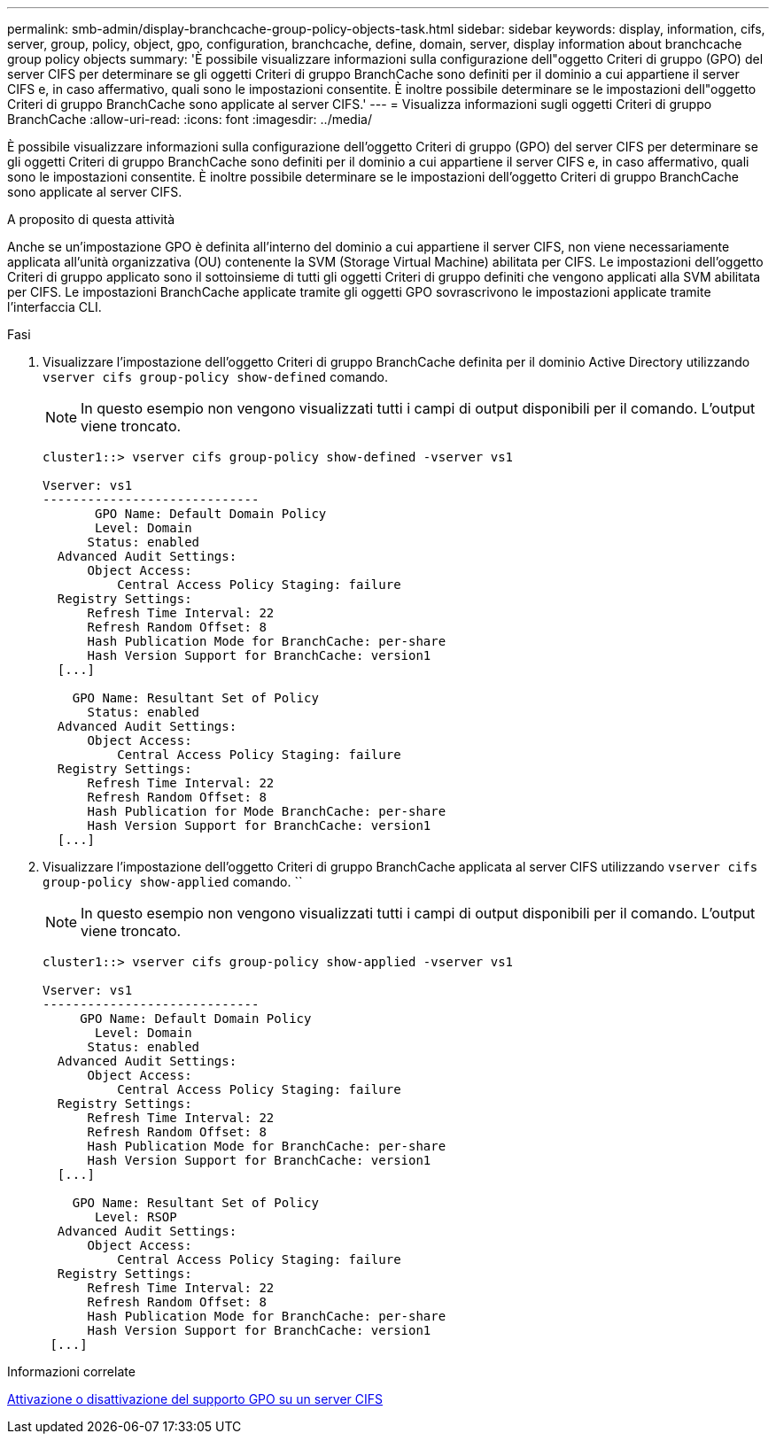 ---
permalink: smb-admin/display-branchcache-group-policy-objects-task.html 
sidebar: sidebar 
keywords: display, information, cifs, server, group, policy, object, gpo, configuration, branchcache, define, domain, server, display information about branchcache group policy objects 
summary: 'È possibile visualizzare informazioni sulla configurazione dell"oggetto Criteri di gruppo (GPO) del server CIFS per determinare se gli oggetti Criteri di gruppo BranchCache sono definiti per il dominio a cui appartiene il server CIFS e, in caso affermativo, quali sono le impostazioni consentite. È inoltre possibile determinare se le impostazioni dell"oggetto Criteri di gruppo BranchCache sono applicate al server CIFS.' 
---
= Visualizza informazioni sugli oggetti Criteri di gruppo BranchCache
:allow-uri-read: 
:icons: font
:imagesdir: ../media/


[role="lead"]
È possibile visualizzare informazioni sulla configurazione dell'oggetto Criteri di gruppo (GPO) del server CIFS per determinare se gli oggetti Criteri di gruppo BranchCache sono definiti per il dominio a cui appartiene il server CIFS e, in caso affermativo, quali sono le impostazioni consentite. È inoltre possibile determinare se le impostazioni dell'oggetto Criteri di gruppo BranchCache sono applicate al server CIFS.

.A proposito di questa attività
Anche se un'impostazione GPO è definita all'interno del dominio a cui appartiene il server CIFS, non viene necessariamente applicata all'unità organizzativa (OU) contenente la SVM (Storage Virtual Machine) abilitata per CIFS. Le impostazioni dell'oggetto Criteri di gruppo applicato sono il sottoinsieme di tutti gli oggetti Criteri di gruppo definiti che vengono applicati alla SVM abilitata per CIFS. Le impostazioni BranchCache applicate tramite gli oggetti GPO sovrascrivono le impostazioni applicate tramite l'interfaccia CLI.

.Fasi
. Visualizzare l'impostazione dell'oggetto Criteri di gruppo BranchCache definita per il dominio Active Directory utilizzando `vserver cifs group-policy show-defined` comando.
+
[NOTE]
====
In questo esempio non vengono visualizzati tutti i campi di output disponibili per il comando. L'output viene troncato.

====
+
[listing]
----
cluster1::> vserver cifs group-policy show-defined -vserver vs1

Vserver: vs1
-----------------------------
       GPO Name: Default Domain Policy
       Level: Domain
      Status: enabled
  Advanced Audit Settings:
      Object Access:
          Central Access Policy Staging: failure
  Registry Settings:
      Refresh Time Interval: 22
      Refresh Random Offset: 8
      Hash Publication Mode for BranchCache: per-share
      Hash Version Support for BranchCache: version1
  [...]

    GPO Name: Resultant Set of Policy
      Status: enabled
  Advanced Audit Settings:
      Object Access:
          Central Access Policy Staging: failure
  Registry Settings:
      Refresh Time Interval: 22
      Refresh Random Offset: 8
      Hash Publication for Mode BranchCache: per-share
      Hash Version Support for BranchCache: version1
  [...]
----
. Visualizzare l'impostazione dell'oggetto Criteri di gruppo BranchCache applicata al server CIFS utilizzando `vserver cifs group-policy show-applied` comando. ``
+
[NOTE]
====
In questo esempio non vengono visualizzati tutti i campi di output disponibili per il comando. L'output viene troncato.

====
+
[listing]
----
cluster1::> vserver cifs group-policy show-applied -vserver vs1

Vserver: vs1
-----------------------------
     GPO Name: Default Domain Policy
       Level: Domain
      Status: enabled
  Advanced Audit Settings:
      Object Access:
          Central Access Policy Staging: failure
  Registry Settings:
      Refresh Time Interval: 22
      Refresh Random Offset: 8
      Hash Publication Mode for BranchCache: per-share
      Hash Version Support for BranchCache: version1
  [...]

    GPO Name: Resultant Set of Policy
       Level: RSOP
  Advanced Audit Settings:
      Object Access:
          Central Access Policy Staging: failure
  Registry Settings:
      Refresh Time Interval: 22
      Refresh Random Offset: 8
      Hash Publication Mode for BranchCache: per-share
      Hash Version Support for BranchCache: version1
 [...]
----


.Informazioni correlate
xref:enable-disable-gpo-support-task.adoc[Attivazione o disattivazione del supporto GPO su un server CIFS]
